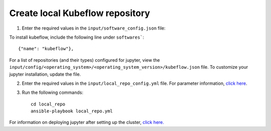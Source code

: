 Create local Kubeflow repository
-------------------------------

1. Enter the required values in the ``input/software_config.json`` file:

.. csv-table:: Parameters for Software Configuration
   :file: ../../Tables/software_config.csv
   :header-rows: 1
   :keepspace:
   :class: longtable


To install kubeflow, include the following line under ``softwares```: ::

        {"name": "kubeflow"},


For a list of repositories (and their types) configured for jupyter, view the ``input/config/<operating_system>/<operating_system_version>/kubeflow.json`` file. To customize your jupyter installation, update the file.

2. Enter the required values in the ``input/local_repo_config.yml`` file. For parameter information, `click here <InputParameters.html>`_.
3. Run the following commands: ::

       cd local_repo
       ansible-playbook local_repo.yml


For information on deploying jupyter after setting up the cluster, `click here. <../../Roles/Platform/kubeflow.html>`_


